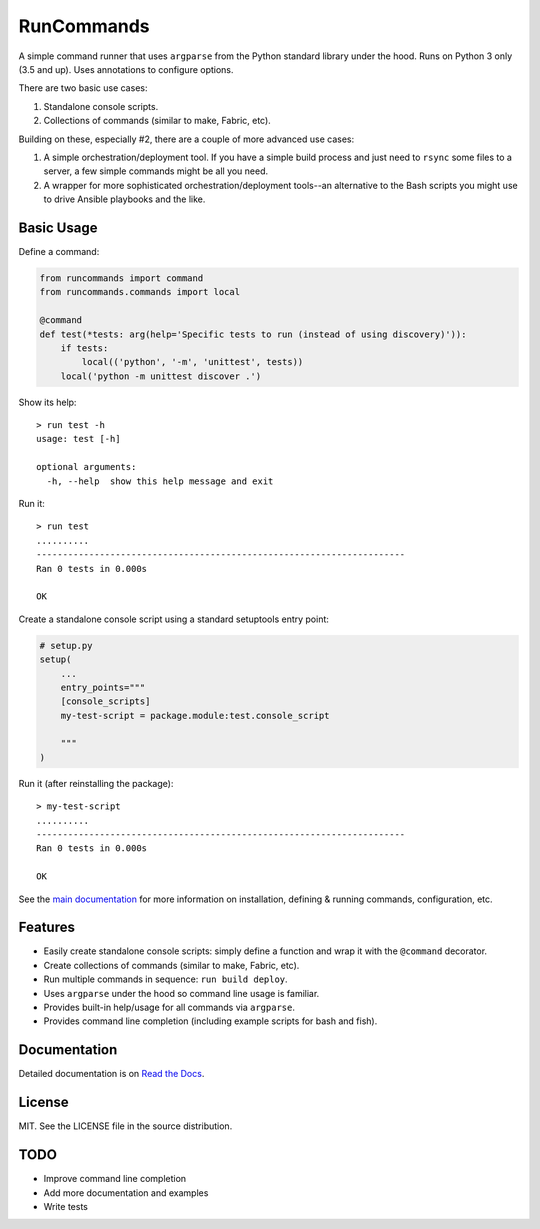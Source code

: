 RunCommands
+++++++++++

A simple command runner that uses ``argparse`` from the Python standard
library under the hood. Runs on Python 3 only (3.5 and up). Uses annotations to
configure options.

There are two basic use cases:

1. Standalone console scripts.
2. Collections of commands (similar to make, Fabric, etc).

Building on these, especially #2, there are a couple of more advanced
use cases:

1. A simple orchestration/deployment tool. If you have a simple build
   process and just need to ``rsync`` some files to a server, a few
   simple commands might be all you need.
2. A wrapper for more sophisticated orchestration/deployment tools--an
   alternative to the Bash scripts you might use to drive Ansible
   playbooks and the like.

Basic Usage
===========

Define a command:

.. code-block:: python

    from runcommands import command
    from runcommands.commands import local

    @command
    def test(*tests: arg(help='Specific tests to run (instead of using discovery)')):
        if tests:
            local(('python', '-m', 'unittest', tests))
        local('python -m unittest discover .')

Show its help::

    > run test -h
    usage: test [-h]

    optional arguments:
      -h, --help  show this help message and exit

Run it::

    > run test
    ..........
    ----------------------------------------------------------------------
    Ran 0 tests in 0.000s

    OK

Create a standalone console script using a standard setuptools entry
point:

.. code-block:: python

    # setup.py
    setup(
        ...
        entry_points="""
        [console_scripts]
        my-test-script = package.module:test.console_script

        """
    )

Run it (after reinstalling the package)::

    > my-test-script
    ..........
    ----------------------------------------------------------------------
    Ran 0 tests in 0.000s

    OK

See the `main documentation`_ for more information on installation,
defining & running commands, configuration, etc.

Features
========

* Easily create standalone console scripts: simply define a function and
  wrap it with the ``@command`` decorator.
* Create collections of commands (similar to make, Fabric, etc).
* Run multiple commands in sequence: ``run build deploy``.
* Uses ``argparse`` under the hood so command line usage is familiar.
* Provides built-in help/usage for all commands via ``argparse``.
* Provides command line completion (including example scripts for bash
  and fish).

Documentation
=============

Detailed documentation is on `Read the Docs`_.

License
=======

MIT. See the LICENSE file in the source distribution.

TODO
====

* Improve command line completion
* Add more documentation and examples
* Write tests

.. _main documentation: http://runcommands.readthedocs.io/
.. _Read the Docs: `main documentation`_
